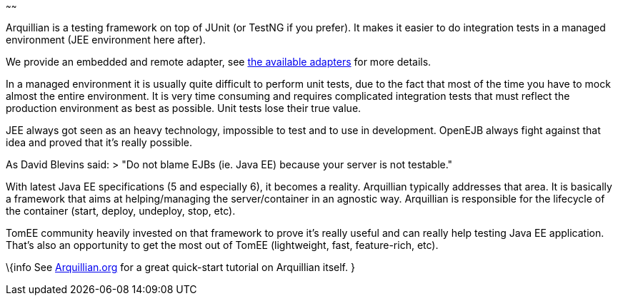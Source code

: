 :index-group: Arquillian
:type: page
:status: published
:title: Getting started with Arquillian and TomEE
~~~~~~

Arquillian is a testing framework on top of JUnit (or TestNG if you
prefer). It makes it easier to do integration tests in a managed
environment (JEE environment here after).

We provide an embedded and remote adapter, see
link:arquillian-available-adapters.html[the available adapters] for more
details.

In a managed environment it is usually quite difficult to perform unit
tests, due to the fact that most of the time you have to mock almost the
entire environment. It is very time consuming and requires complicated
integration tests that must reflect the production environment as best
as possible. Unit tests lose their true value.

JEE always got seen as an heavy technology, impossible to test and to
use in development. OpenEJB always fight against that idea and proved
that it's really possible.

As David Blevins said: > "Do not blame EJBs (ie. Java EE) because your
server is not testable."

With latest Java EE specifications (5 and especially 6), it becomes a
reality. Arquillian typically addresses that area. It is basically a
framework that aims at helping/managing the server/container in an
agnostic way. Arquillian is responsible for the lifecycle of the
container (start, deploy, undeploy, stop, etc).

TomEE community heavily invested on that framework to prove it's really
useful and can really help testing Java EE application. That's also an
opportunity to get the most out of TomEE (lightweight, fast,
feature-rich, etc).

\{info See http://arquillian.org[Arquillian.org] for a great quick-start
tutorial on Arquillian itself. }
